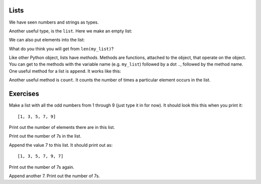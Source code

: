 #####
Lists
#####

.. code-links:: clear

We have seen numbers and strings as types.

.. nbplot::

    >>> a = 10
    >>> type(a)
    <class 'int'>

.. nbplot::

    >>> b = 1.0
    >>> type(b)
    <class 'float'>

.. nbplot::

    >>> my_name = "Matthew"
    >>> type(my_name)
    <class 'str'>

Another useful type, is the ``list``.  Here we make an empty list:

.. nbplot::

    >>> my_list = []
    >>> type(my_list)
    <class 'list'>

We can also put elements into the list:

.. nbplot::

    >>> my_list = [2, 4, 6]
    >>> my_list
    [2, 4, 6]

What do you think you will get from ``len(my_list)``?

Like other Python object, lists have *methods*.  Methods are functions,
attached to the object, that operate on the object.  You can get to the
methods with the variable name (e.g. ``my_list``) followed by a dot ``.``,
followed by the method name.  One useful method for a list is ``append``.  It
works like this:

.. nbplot::

    >>> another_list = []
    >>> another_list
    []
    >>> another_list.append(3)
    >>> another_list
    [3]
    >>> another_list.append(5)
    >>> another_list
    [3, 5]

Another useful method is ``count``.  It counts the number of times a
particular element occurs in the list.

.. nbplot::

    >>> another_list.count(3)
    1
    >>> another_list.append(3)
    >>> another_list.count(3)
    2
    >>> another_list.count(99)
    0

#########
Exercises
#########

Make a list with all the odd numbers from 1 through 9 (just type it in for
now).  It should look this this when you print it::

    [1, 3, 5, 7, 9]

Print out the number of elements there are in this list.

Print out the number of 7s in the list.

Append the value 7 to this list.  It should print out as::

    [1, 3, 5, 7, 9, 7]

Print out the number of 7s again.

Append another 7.  Print out the number of 7s.
